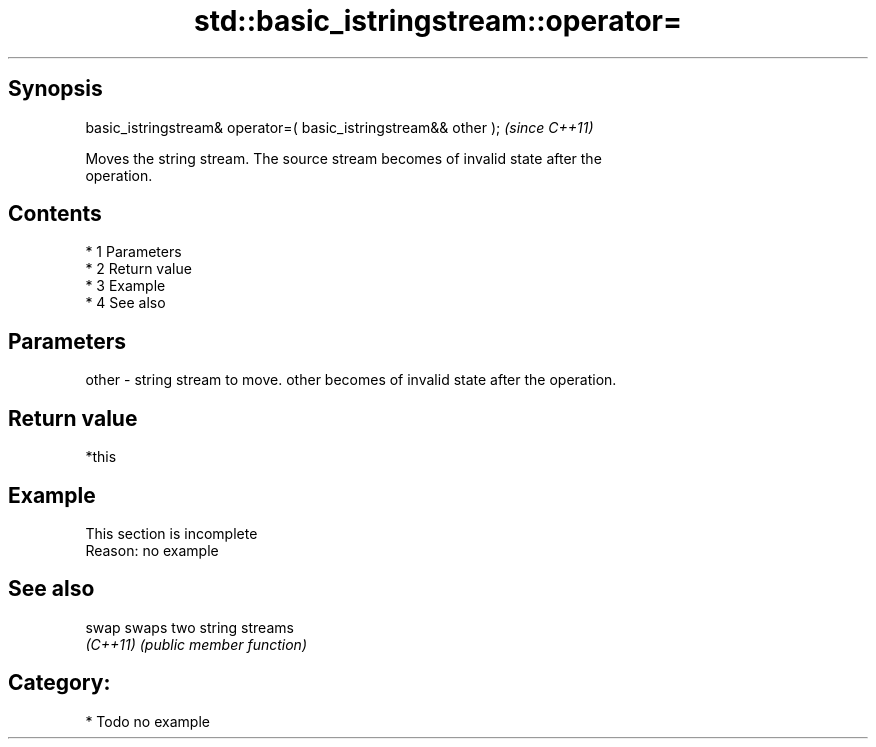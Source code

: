 .TH std::basic_istringstream::operator= 3 "Apr 19 2014" "1.0.0" "C++ Standard Libary"
.SH Synopsis
   basic_istringstream& operator=( basic_istringstream&& other );  \fI(since C++11)\fP

   Moves the string stream. The source stream becomes of invalid state after the
   operation.

.SH Contents

     * 1 Parameters
     * 2 Return value
     * 3 Example
     * 4 See also

.SH Parameters

   other - string stream to move. other becomes of invalid state after the operation.

.SH Return value

   *this

.SH Example

    This section is incomplete
    Reason: no example

.SH See also

   swap    swaps two string streams
   \fI(C++11)\fP \fI(public member function)\fP

.SH Category:

     * Todo no example
